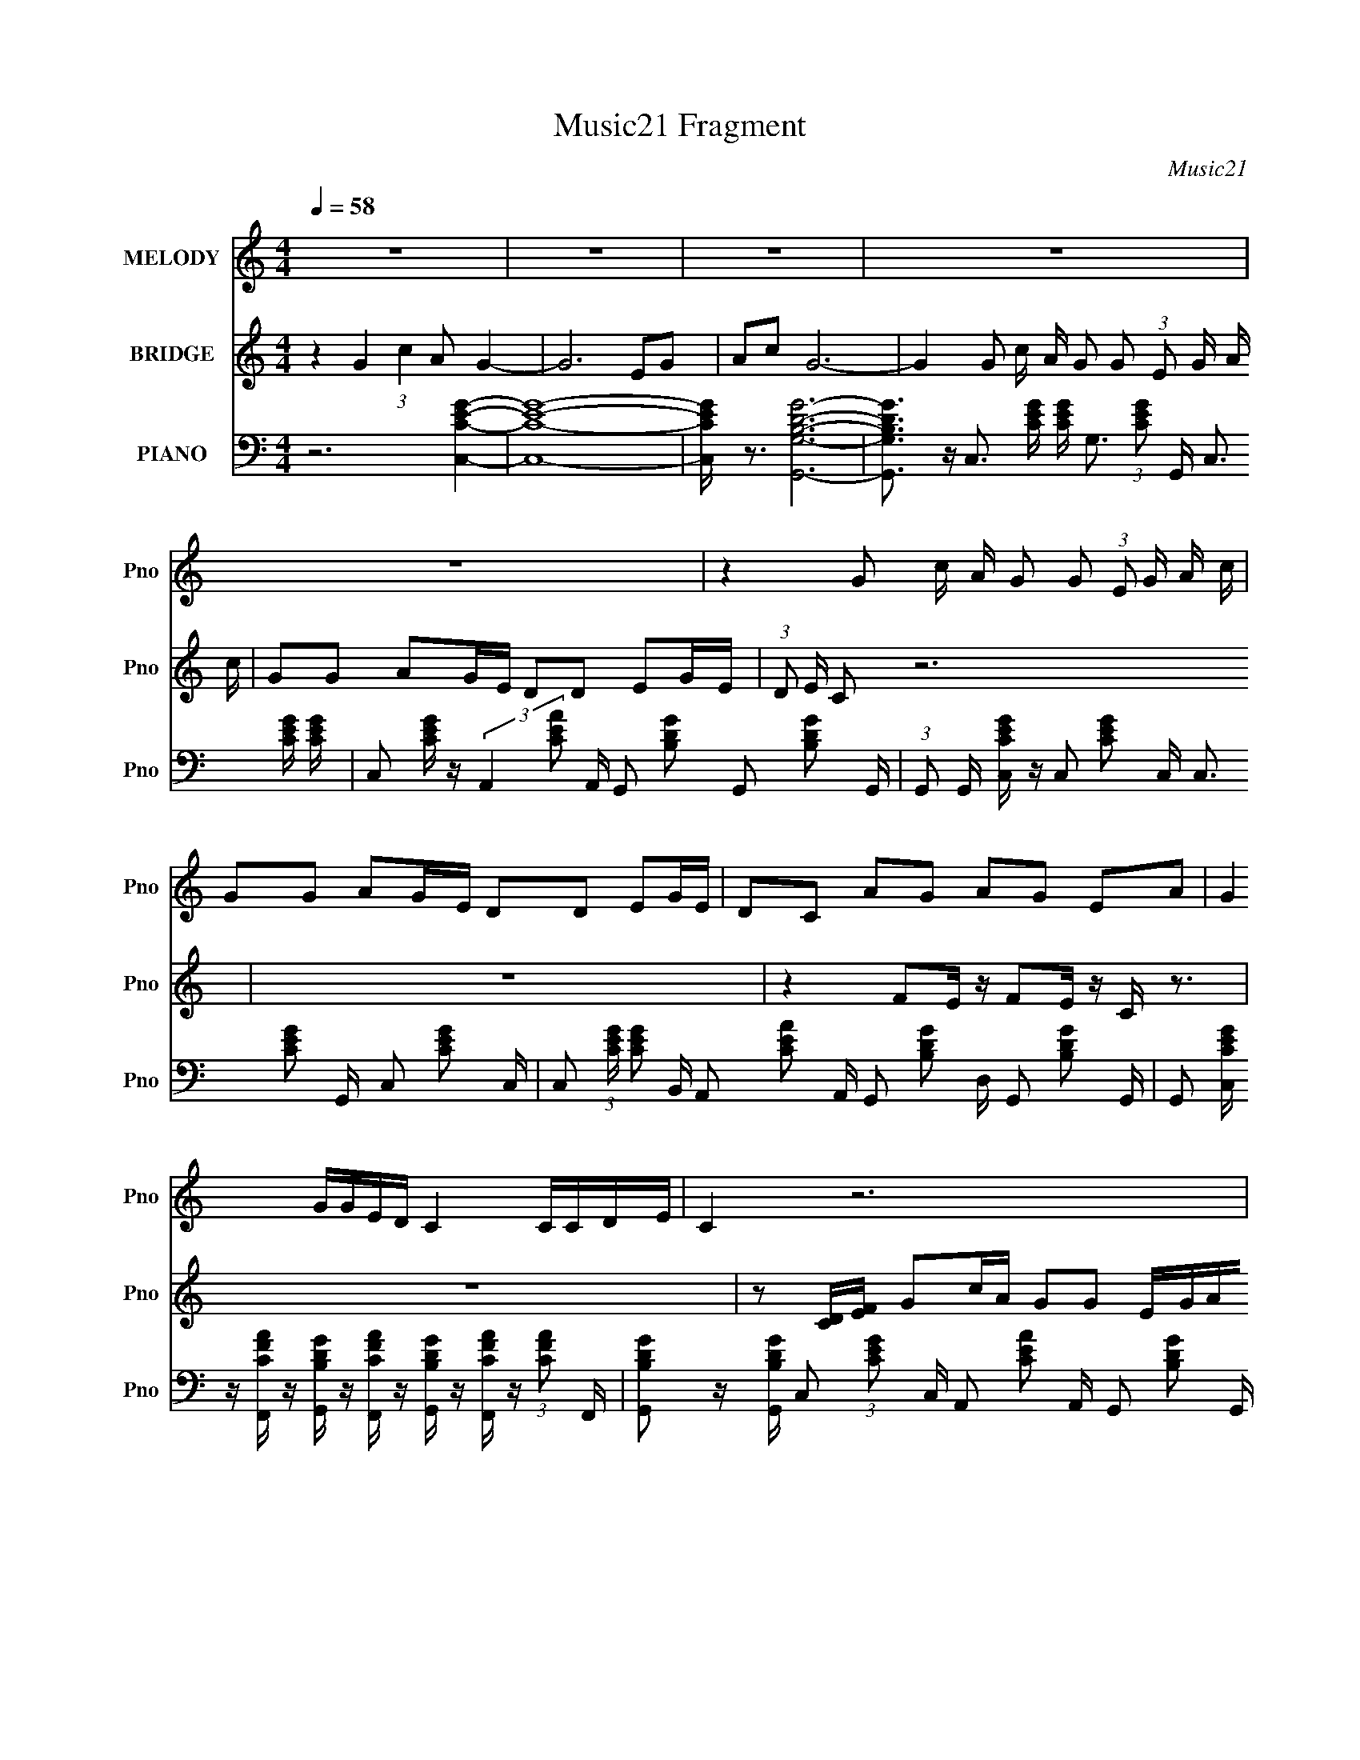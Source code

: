 X:1
T:Music21 Fragment
C:Music21
%%score 1 2 3
L:1/16
Q:1/4=58
M:4/4
I:linebreak $
K:C
V:1 treble nm="MELODY" snm="Pno"
L:1/8
V:2 treble nm="BRIDGE" snm="Pno"
V:3 bass nm="PIANO" snm="Pno"
V:1
 z8 | z8 | z8 | z8 | z8 | z2 G c/ A/ G G (3:2:1E G/ A/ c/ | GG AG/E/ DD EG/E/ | DC AG AG EA | %8
 G2 G/G/E/D/ C2 C/C/D/E/ | C2 z6 | z8 | z2 G c/ (3:2:1A G G E/ G/ A/ (3:2:1c | %12
 G G A G/ (3:2:1E D D E G/ (3:2:1E | DC AG AG EA | %14
 G2 G/ G/ E/ (3:2:2D C2- (3:2:1C C/ C/ D/ (3:2:1E | C2 z6 | z8 | %17
 z2 G c/ (3:2:1A G G E/ G/ A/ (3:2:1c | G G A G/ (3:2:1E D D E G/ (3:2:1E | DC/ z/ AG AG EA | %20
 G2 G/G/E/D/ C2 C/C/D/E/ | C2 z6 | z8 | z2 G c/ A/ G G (3:2:1E G/ A/ c/ | GG AG/E/ DD EG/E/ | %25
 DC AG AG EA | G2 (3:2:1G G/ E/ D/ C2 z/ C/ (3:2:2C D | E/ C2 z4 z3/2 |] %28
V:2
 z4 G4 (3:2:1c4 A2 G4- | G12 E2G2 | A2c2 G12- | G4 G2 c A G2 G2 (3:2:1E2 G A c | %4
 G2G2 A2GE D2D2 E2GE | (3:2:1D2 E C2 z12 | z16 | z4 F2E z F2E z C z3 | z16 | %9
 z2 [CD][EF] G2cA G2G2 EGAc | G2G2 A2GE D2D2 E2GE | (3:2:1D2 E C2 z12 | z16 | %13
 z4 F2E z F2E z (3:2:2C2 z4 | z16 | %15
 (3:2:2z2 [CD]2 [EF] G2 (3:2:2z/ c- (3:2:1c A G2 (3:2:2z/ G- (3:2:1G2 E (3:2:2G2 A2 c G- | %16
 G (3:2:2z/ G- (3:2:1G2 A2 (3:2:2z/ G- (3:2:1G E D2 (3:2:2z/ D- (3:2:1D2 E2 (3:2:2z/ G- (3:2:1G E D- | %17
 (3:2:2E2 D/ C3 (48:35:1z16 | z16 | z4 F2E z F2E z C z3 | z16 | z2 [CD][EF] G2cA G z G z EGAc | %22
 G z G z A z GE D z D z E z GE | (3:2:1D2 E C z8 z4 z | z16 | z4 F2E z F2E z (3:2:2C2 z4 | z16 | %27
 (3:2:1z4 [CD] [EF] G3 G (3:2:2A2 z2 G A c4- | c4 z12 |] %29
V:3
 z12 [C,CEG]4- | [C,CEG]16- | [C,CEG] z3 [G,,G,B,DG]12- | %3
 [G,,G,B,DG]3 z C,3 [CEG] [CEG] G,3 (3:2:1[CEG]2 G,, C,3 [CEG] [CEG] | %4
 C,2 [CEG] z (3:2:2A,,4 [CEA]2 A,, G,,2 [B,DG]2 G,,2 [B,DG]2 G,, | %5
 (3:2:1G,,2 G,, [C,CEG] z C,2 [CEG]2 C, C,3 [CEG]2 G,, C,2 [CEG]2- C, | %6
 C,2 (3:2:1[CEG] [CEG]2 B,, A,,2 [CEA]2 A,, G,,2 [B,DG]2 D, G,,2 [B,DG]2 G,, | %7
 G,,2 [C,CEG] z [F,,CFA] z [G,,B,DG] z [F,,CFA] z [G,,B,DG] z [F,,CFA] z (3:2:1[CFA]2 F,, | %8
 [G,,B,DG]2 z [G,,B,DG] C,2 (3:2:1[CEG]2 C, A,,2 [CEA]2 A,, G,,2 [B,DG]2 G,, | %9
 C,2 [CEG]2 C,3 [CEG] [CEG] G,3 (3:2:1[CEG]2 G,, C,3 [CEG] [CEG] | %10
 C,2 [CEG] z (3:2:2A,,4 [CEA]2 A,, G,,2 [B,DG]2 G,,2 [B,DG]2 G,, | %11
 G,, G,, [C,CEG] z C,2 [CEG]2 (3:2:2C,2 C,4- [CEG]2 (3:2:2G,,2 C,/ C,2 [CEG]2- (3:2:1C,2 | %12
 C,2 (3:2:1[CEG] [CEG]2 (3:2:1B,,2 A,,2 [CEA]2 (3:2:1A,,2 G,,2 [B,DG]2 (3:2:1D,2 G,,2 [B,DG]2 (3:2:1G,,2 | %13
 G,,2 [C,CEG] z [F,,CFA] z [G,,B,DG] z [F,,CFA] z [G,,B,DG] z [F,,CFA] z (3:2:2[CFA]2 F,,2 | %14
 (3:2:2[G,,B,DG]4 [G,,B,DG]2 C,2 (3[CEG]2 C,2 A,,2- (3:2:1A,, [CEA]2 (3:2:1A,,2 G,,2 [B,DG]2 (3:2:1G,,2 | %15
 C,2 [CEG]2 C,3 (3:2:1[CEG]2 [CEG] G,3 (3:2:1[CEG]2 G,, C,3 (3:2:1[CEG]2 [CEG] C,- | %16
 (6:5:2C,2 [CEG]2 (3:2:2z/ A,,- A,,2 (3:2:1[CEA]2 A,, (3:2:1G,,4 [B,DG]2 G,,2 (3:2:2z/ [B,DG]- (3:2:1[B,DG]2 G,, G,, | %17
 (3G,,2 [C,CEG]2 z2 C,2 [CEG]2 (3:2:2C,2 C,4- [CEG]2 (3:2:2G,,2 C,/ C,2 [CEG]2- (3:2:1C,2 | %18
 C,2 (3:2:1[CEG] [CEG]2 (3:2:1B,,2 A,,2 [CEA]2 (3:2:1A,,2 G,,2 [B,DG]2 (3:2:1D,2 G,,2 [B,DG]2 (3:2:1G,,2 | %19
 G,,2 [C,CEG] z [F,,CFA] z [G,,B,DG] z [F,,CFA] z [G,,B,DG] z [F,,CFA] z (3:2:1[CFA]2 F,, | %20
 [G,,B,DG]2 z [G,,B,DG] C,2 (3:2:1[CEG]2 C, A,,2 [CEA]2 A,, G,,2 [B,DG]2 G,, | %21
 C,2 [CEG]2 C,3 [CEG] [CEG] G,3 (3:2:1[CEG]2 G,, C,3 [CEG] [CEG] | %22
 C,2 [CEG] z (3:2:2A,,4 [CEA]2 A,, G,,2 [B,DG]2 G,,2 [B,DG]2 G,, | %23
 G,, G,, [C,CEG] z C,2 [CEG]2 C, C,3 [CEG]2 G,, C,2 [CEG]2- C, | %24
 C,2 (3:2:1[CEG] [CEG]2 B,, A,,2 [CEA]2 A,, G,,2 [B,DG]2 D, G,,2 [B,DG]2 G,, | %25
 G,,2 [C,CEG] z [F,,CFA] z [G,,B,DG] z [F,,CFA] z [G,,B,DG] z [F,,CFA] z (3:2:1[CFA]2 F,, | %26
 [G,,B,DG]2 z [G,,B,DG] C,2 (3:2:1[CEG]2 C, A,,2 [CEA]2 A,, z G,,2 (3:2:1[B,DG]2- | %27
 G,, (3:2:1[B,DG] C,2 [CEG]2 (3:2:2z/ [G,,G,B,DG]- (12:7:1[G,,G,B,DG]4 [G,B,DG] [G,,G,B,DG]2 z [G,,G,B,DG] [C,CEG]3- | %28
 [C,CEG]2 z14 |] %29
